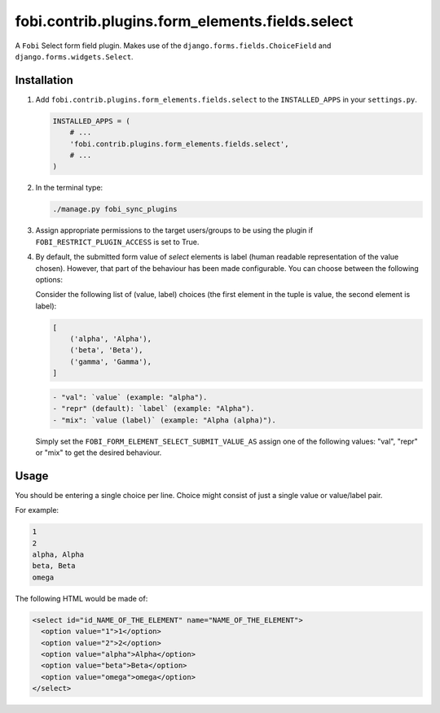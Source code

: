 fobi.contrib.plugins.form_elements.fields.select
------------------------------------------------
A ``Fobi`` Select form field plugin. Makes use of the
``django.forms.fields.ChoiceField`` and ``django.forms.widgets.Select``.

Installation
~~~~~~~~~~~~
(1) Add ``fobi.contrib.plugins.form_elements.fields.select`` to the
    ``INSTALLED_APPS`` in your ``settings.py``.

    .. code-block:: python

        INSTALLED_APPS = (
            # ...
            'fobi.contrib.plugins.form_elements.fields.select',
            # ...
        )

(2) In the terminal type:

    .. code-block:: sh

        ./manage.py fobi_sync_plugins

(3) Assign appropriate permissions to the target users/groups to be using
    the plugin if ``FOBI_RESTRICT_PLUGIN_ACCESS`` is set to True.

(4) By default, the submitted form value of `select`
    elements is label (human readable representation of the value chosen).
    However, that part of the behaviour has been made configurable. You can
    choose between the following options:

    Consider the following list of (value, label) choices (the first element in
    the tuple is value, the second element is label):

    .. code-block:: python

        [
            ('alpha', 'Alpha'),
            ('beta', 'Beta'),
            ('gamma', 'Gamma'),
        ]

    .. code-block:: text

        - "val": `value` (example: "alpha").
        - "repr" (default): `label` (example: "Alpha").
        - "mix": `value (label)` (example: "Alpha (alpha)").

    Simply set the
    ``FOBI_FORM_ELEMENT_SELECT_SUBMIT_VALUE_AS`` assign one of the following
    values: "val", "repr" or "mix" to get the desired behaviour.

Usage
~~~~~
You should be entering a single choice per line. Choice might
consist of just a single value or value/label pair.

For example:

.. code-block:: text

    1
    2
    alpha, Alpha
    beta, Beta
    omega

The following HTML would be made of:

.. code-block:: html

    <select id="id_NAME_OF_THE_ELEMENT" name="NAME_OF_THE_ELEMENT">
      <option value="1">1</option>
      <option value="2">2</option>
      <option value="alpha">Alpha</option>
      <option value="beta">Beta</option>
      <option value="omega">omega</option>
    </select>
